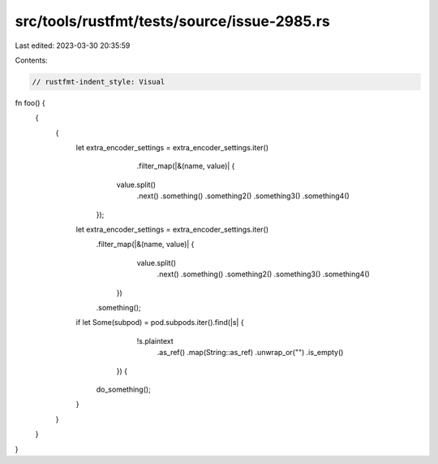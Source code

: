 src/tools/rustfmt/tests/source/issue-2985.rs
============================================

Last edited: 2023-03-30 20:35:59

Contents:

.. code-block:: rs

    // rustfmt-indent_style: Visual
fn foo() {
    {
        {
            let extra_encoder_settings = extra_encoder_settings.iter()
                                                               .filter_map(|&(name, value)| {
                                                         value.split()
                                                              .next()
                                                              .something()
                                                              .something2()
                                                              .something3()
                                                              .something4()
                                                     });
            let extra_encoder_settings = extra_encoder_settings.iter()
                                                               .filter_map(|&(name, value)| {
                                                                               value.split()
                                                                                    .next()
                                                                                    .something()
                                                                                    .something2()
                                                                                    .something3()
                                                                                    .something4()
                                                                           })
                                                               .something();
            if let Some(subpod) = pod.subpods.iter().find(|s| {
                                                              !s.plaintext
                                                                .as_ref()
                                                                .map(String::as_ref)
                                                                .unwrap_or("")
                                                                .is_empty()
                                                          }) {
                do_something();
            }
        }
    }
}


